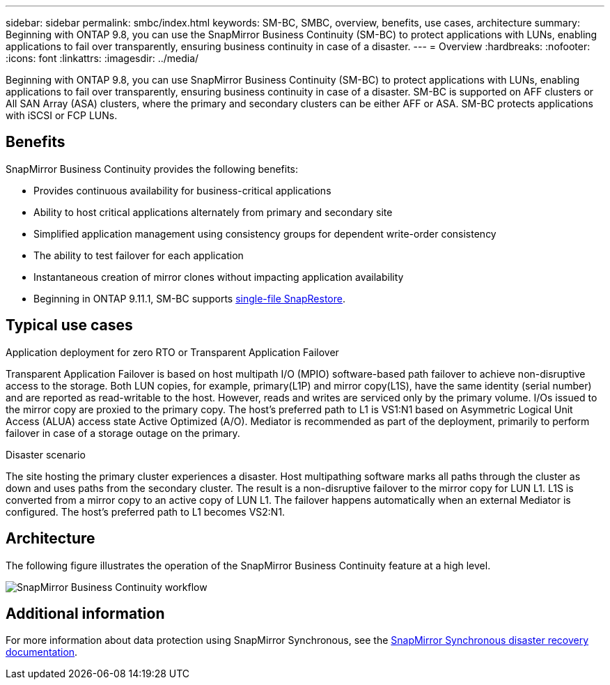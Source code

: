 ---
sidebar: sidebar
permalink: smbc/index.html
keywords: SM-BC, SMBC, overview, benefits, use cases, architecture
summary: Beginning with ONTAP 9.8, you can use the SnapMirror Business Continuity (SM-BC) to protect applications with LUNs, enabling applications to fail over transparently, ensuring business continuity in case of a disaster.
---
= Overview
:hardbreaks:
:nofooter:
:icons: font
:linkattrs:
:imagesdir: ../media/

[.lead]
Beginning with ONTAP 9.8, you can use SnapMirror Business Continuity (SM-BC) to protect applications with LUNs, enabling applications to fail over transparently, ensuring business continuity in case of a disaster. SM-BC is supported on AFF clusters or All SAN Array (ASA) clusters, where the primary and secondary clusters can be either AFF or ASA. SM-BC protects applications with iSCSI or FCP LUNs.

== Benefits

SnapMirror Business Continuity provides the following benefits:

* Provides continuous availability for business-critical applications
* Ability to host critical applications alternately from primary and secondary site
* Simplified application management using consistency groups for dependent write-order consistency
* The ability to test failover for each application
* Instantaneous creation of mirror clones without impacting application availability
* Beginning in ONTAP 9.11.1, SM-BC supports xref:../data-protection/restore-single-file-snapshot-task.html[single-file SnapRestore]. 

== Typical use cases

.Application deployment for zero RTO or Transparent Application Failover

Transparent Application Failover is based on host multipath I/O (MPIO) software-based path failover to achieve non-disruptive access to the storage. Both LUN copies, for example, primary(L1P) and mirror copy(L1S), have the same identity (serial number) and are reported as read-writable to the host. However, reads and writes are serviced only by the primary volume. I/Os issued to the mirror copy are proxied to the primary copy. The host's preferred path to L1 is VS1:N1 based on Asymmetric Logical Unit Access (ALUA) access state Active Optimized (A/O). Mediator is recommended as part of the deployment, primarily to perform failover in case of a storage outage on the primary.

.Disaster scenario

The site hosting the primary cluster experiences a disaster. Host multipathing software marks all paths through the cluster as down and uses paths from the secondary cluster. The result is a non-disruptive failover to the mirror copy for LUN L1. L1S is converted from a mirror copy to an active copy of LUN L1. The failover happens automatically when an external Mediator is configured. The host's preferred path to L1 becomes VS2:N1.

== Architecture

The following figure illustrates the operation of the SnapMirror Business Continuity feature at a high level.

image:workflow_san_snapmirror_business_continuity.png[SnapMirror Business Continuity workflow]

== Additional information

For more information about data protection using SnapMirror Synchronous, see the link:../data-protection/snapmirror-synchronous-disaster-recovery-basics-concept.html[SnapMirror Synchronous disaster recovery documentation].

// 7 april 2022, BURT 1459617